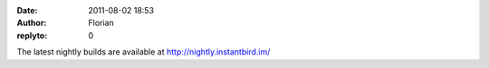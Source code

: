 :date: 2011-08-02 18:53
:author: Florian
:replyto: 0

The latest nightly builds are available at http://nightly.instantbird.im/
